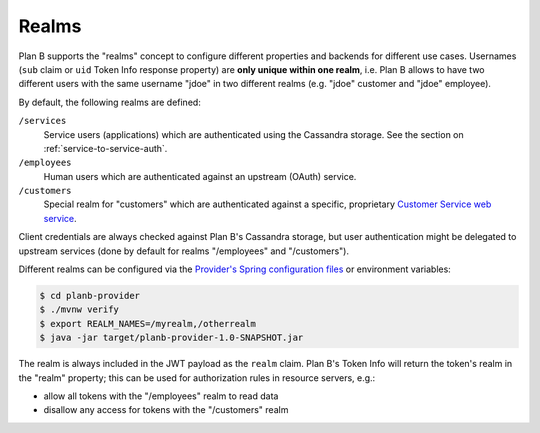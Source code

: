 ======
Realms
======

Plan B supports the "realms" concept to configure different properties and backends for different use cases.
Usernames (``sub`` claim or ``uid`` Token Info response property) are **only unique within one realm**,
i.e. Plan B allows to have two different users with the same username "jdoe" in two different realms (e.g. "jdoe" customer and "jdoe" employee).

By default, the following realms are defined:

``/services``
    Service users (applications) which are authenticated using the Cassandra storage.
    See the section on :ref:`service-to-service-auth`.
``/employees``
    Human users which are authenticated against an upstream (OAuth) service.
``/customers``
    Special realm for "customers" which are authenticated against a specific, proprietary `Customer Service web service`_.

Client credentials are always checked against Plan B's Cassandra storage, but user authentication might be delegated
to upstream services (done by default for realms "/employees" and "/customers").

Different realms can be configured via the `Provider's Spring configuration files`_ or environment variables:

.. code-block:: bash

    $ cd planb-provider
    $ ./mvnw verify
    $ export REALM_NAMES=/myrealm,/otherrealm
    $ java -jar target/planb-provider-1.0-SNAPSHOT.jar

The realm is always included in the JWT payload as the ``realm`` claim.
Plan B's Token Info will return the token's realm in the "realm" property;
this can be used for authorization rules in resource servers, e.g.:

* allow all tokens with the "/employees" realm to read data
* disallow any access for tokens with the "/customers" realm

.. _Provider's Spring configuration files: https://github.com/zalando/planb-provider/blob/master/src/main/resources/config/application.yml
.. _Customer Service web service: https://github.com/zalando/planb-provider/tree/master/mocks/customer-service
